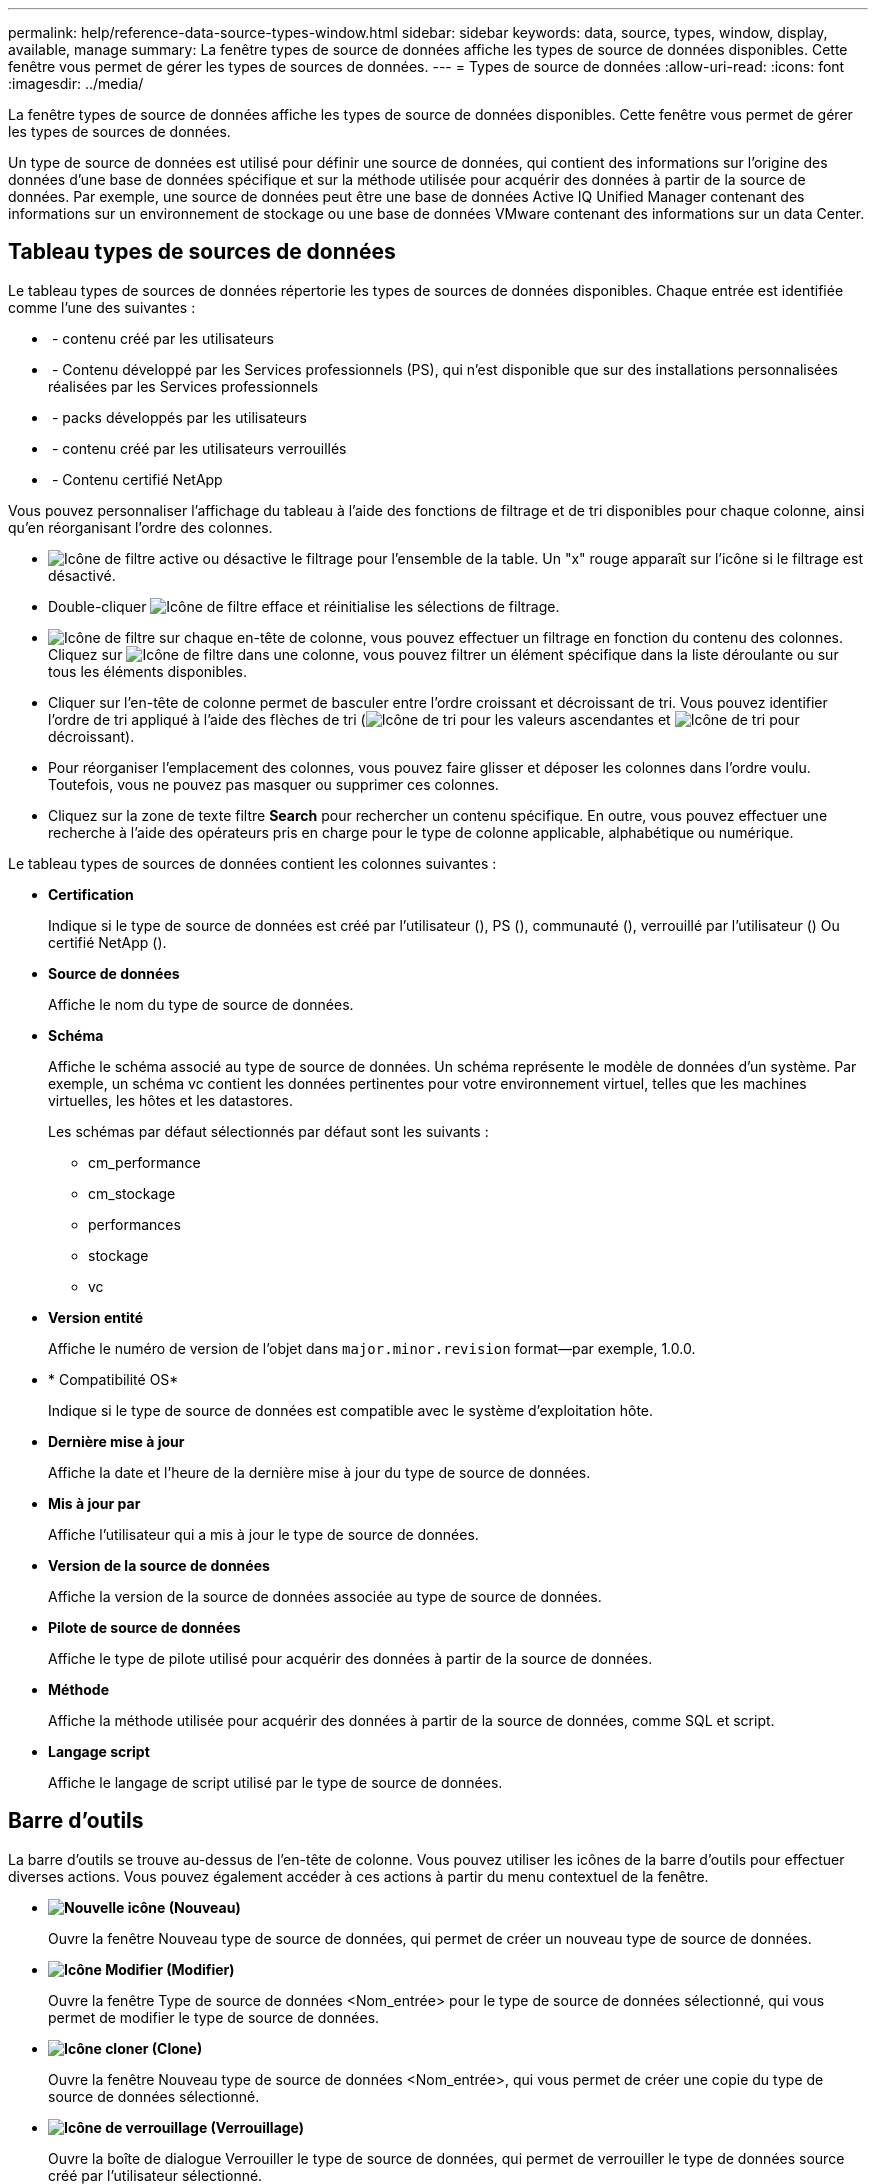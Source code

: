 ---
permalink: help/reference-data-source-types-window.html 
sidebar: sidebar 
keywords: data, source, types, window, display, available, manage 
summary: La fenêtre types de source de données affiche les types de source de données disponibles. Cette fenêtre vous permet de gérer les types de sources de données. 
---
= Types de source de données
:allow-uri-read: 
:icons: font
:imagesdir: ../media/


[role="lead"]
La fenêtre types de source de données affiche les types de source de données disponibles. Cette fenêtre vous permet de gérer les types de sources de données.

Un type de source de données est utilisé pour définir une source de données, qui contient des informations sur l'origine des données d'une base de données spécifique et sur la méthode utilisée pour acquérir des données à partir de la source de données. Par exemple, une source de données peut être une base de données Active IQ Unified Manager contenant des informations sur un environnement de stockage ou une base de données VMware contenant des informations sur un data Center.



== Tableau types de sources de données

Le tableau types de sources de données répertorie les types de sources de données disponibles. Chaque entrée est identifiée comme l'une des suivantes :

* image:../media/community_certification.gif[""] - contenu créé par les utilisateurs
* image:../media/ps_certified_icon_wfa.gif[""] - Contenu développé par les Services professionnels (PS), qui n'est disponible que sur des installations personnalisées réalisées par les Services professionnels
* image:../media/community_certification.gif[""] - packs développés par les utilisateurs
* image:../media/lock_icon_wfa.gif[""] - contenu créé par les utilisateurs verrouillés
* image:../media/netapp_certified.gif[""] - Contenu certifié NetApp


Vous pouvez personnaliser l'affichage du tableau à l'aide des fonctions de filtrage et de tri disponibles pour chaque colonne, ainsi qu'en réorganisant l'ordre des colonnes.

* image:../media/filter_icon_wfa.gif["Icône de filtre"] active ou désactive le filtrage pour l'ensemble de la table. Un "x" rouge apparaît sur l'icône si le filtrage est désactivé.
* Double-cliquer image:../media/filter_icon_wfa.gif["Icône de filtre"] efface et réinitialise les sélections de filtrage.
* image:../media/wfa_filter_icon.gif["Icône de filtre"] sur chaque en-tête de colonne, vous pouvez effectuer un filtrage en fonction du contenu des colonnes. Cliquez sur image:../media/wfa_filter_icon.gif["Icône de filtre"] dans une colonne, vous pouvez filtrer un élément spécifique dans la liste déroulante ou sur tous les éléments disponibles.
* Cliquer sur l'en-tête de colonne permet de basculer entre l'ordre croissant et décroissant de tri. Vous pouvez identifier l'ordre de tri appliqué à l'aide des flèches de tri (image:../media/wfa_sortarrow_up_icon.gif["Icône de tri"] pour les valeurs ascendantes et image:../media/wfa_sortarrow_down_icon.gif["Icône de tri"] pour décroissant).
* Pour réorganiser l'emplacement des colonnes, vous pouvez faire glisser et déposer les colonnes dans l'ordre voulu. Toutefois, vous ne pouvez pas masquer ou supprimer ces colonnes.
* Cliquez sur la zone de texte filtre *Search* pour rechercher un contenu spécifique. En outre, vous pouvez effectuer une recherche à l'aide des opérateurs pris en charge pour le type de colonne applicable, alphabétique ou numérique.


Le tableau types de sources de données contient les colonnes suivantes :

* *Certification*
+
Indique si le type de source de données est créé par l'utilisateur (image:../media/community_certification.gif[""]), PS (image:../media/ps_certified_icon_wfa.gif[""]), communauté (image:../media/community_certification.gif[""]), verrouillé par l'utilisateur (image:../media/lock_icon_wfa.gif[""]) Ou certifié NetApp (image:../media/netapp_certified.gif[""]).

* *Source de données*
+
Affiche le nom du type de source de données.

* *Schéma*
+
Affiche le schéma associé au type de source de données. Un schéma représente le modèle de données d'un système. Par exemple, un schéma vc contient les données pertinentes pour votre environnement virtuel, telles que les machines virtuelles, les hôtes et les datastores.

+
Les schémas par défaut sélectionnés par défaut sont les suivants :

+
** cm_performance
** cm_stockage
** performances
** stockage
** vc


* *Version entité*
+
Affiche le numéro de version de l'objet dans `major.minor.revision` format--par exemple, 1.0.0.

* * Compatibilité OS*
+
Indique si le type de source de données est compatible avec le système d'exploitation hôte.

* *Dernière mise à jour*
+
Affiche la date et l'heure de la dernière mise à jour du type de source de données.

* *Mis à jour par*
+
Affiche l'utilisateur qui a mis à jour le type de source de données.

* *Version de la source de données*
+
Affiche la version de la source de données associée au type de source de données.

* *Pilote de source de données*
+
Affiche le type de pilote utilisé pour acquérir des données à partir de la source de données.

* *Méthode*
+
Affiche la méthode utilisée pour acquérir des données à partir de la source de données, comme SQL et script.

* *Langage script*
+
Affiche le langage de script utilisé par le type de source de données.





== Barre d'outils

La barre d'outils se trouve au-dessus de l'en-tête de colonne. Vous pouvez utiliser les icônes de la barre d'outils pour effectuer diverses actions. Vous pouvez également accéder à ces actions à partir du menu contextuel de la fenêtre.

* *image:../media/new_wfa_icon.gif["Nouvelle icône"] (Nouveau)*
+
Ouvre la fenêtre Nouveau type de source de données, qui permet de créer un nouveau type de source de données.

* *image:../media/edit_wfa_icon.gif["Icône Modifier"] (Modifier)*
+
Ouvre la fenêtre Type de source de données <Nom_entrée> pour le type de source de données sélectionné, qui vous permet de modifier le type de source de données.

* *image:../media/clone_wfa_icon.gif["Icône cloner"] (Clone)*
+
Ouvre la fenêtre Nouveau type de source de données <Nom_entrée>, qui vous permet de créer une copie du type de source de données sélectionné.

* *image:../media/lock_wfa_icon.gif["Icône de verrouillage"] (Verrouillage)*
+
Ouvre la boîte de dialogue Verrouiller le type de source de données, qui permet de verrouiller le type de données source créé par l'utilisateur sélectionné.

* *image:../media/unlock_wfa_icon.gif["Icône de déverrouillage"] (Déverrouiller)*
+
Ouvre la boîte de dialogue déverrouiller le type de source de données, qui permet de déverrouiller le type de source de données sélectionné. Cette option n'est activée que pour les types de source de données que vous avez verrouillés. Les administrateurs peuvent déverrouiller les types de sources de données verrouillés par d'autres utilisateurs.

* *image:../media/delete_wfa_icon.gif["Icône Supprimer"] (Supprimer)*
+
Ouvre la boîte de dialogue de confirmation Supprimer le type de source de données, qui permet de supprimer le type de source de données créé par l'utilisateur sélectionné.

+

NOTE: Vous ne pouvez pas supprimer un type de source de données WFA ou PS.

* *image:../media/export_wfa_icon.gif["Icône Exporter"] (Exportation)*
+
Permet d'exporter le type de source de données créé par l'utilisateur sélectionné.

+

NOTE: Vous ne pouvez pas exporter un type de source de données WFA ou PS.

* *image:../media/add_to_pack.png["icône ajouter au pack"] (Ajouter au pack)*
+
Ouvre la boîte de dialogue Ajouter au pack Type de source de données, qui vous permet d'ajouter le type de source de données et ses entités fiables à un pack, qui est modifiable.

+

NOTE: La fonction Ajouter au pack est activée uniquement pour les types de source de données pour lesquels la certification est définie sur aucun.

* *image:../media/remove_from_pack.png["icône supprimer du pack"] (Retirer du paquet)*
+
Ouvre la boîte de dialogue Supprimer de la source de données du pack pour le type de source de données sélectionné, qui vous permet de supprimer ou de supprimer le type de source de données du pack.

+

NOTE: La fonction Supprimer du pack n'est activée que pour les types de sources de données pour lesquels la certification est définie sur aucun.


